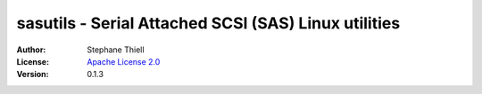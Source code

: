sasutils - Serial Attached SCSI (SAS) Linux utilities
-----------------------------------------------------

:Author: Stephane Thiell
:License: `Apache License 2.0`_
:Version: 0.1.3

.. _Apache License 2.0: https://www.apache.org/licenses/LICENSE-2.0
